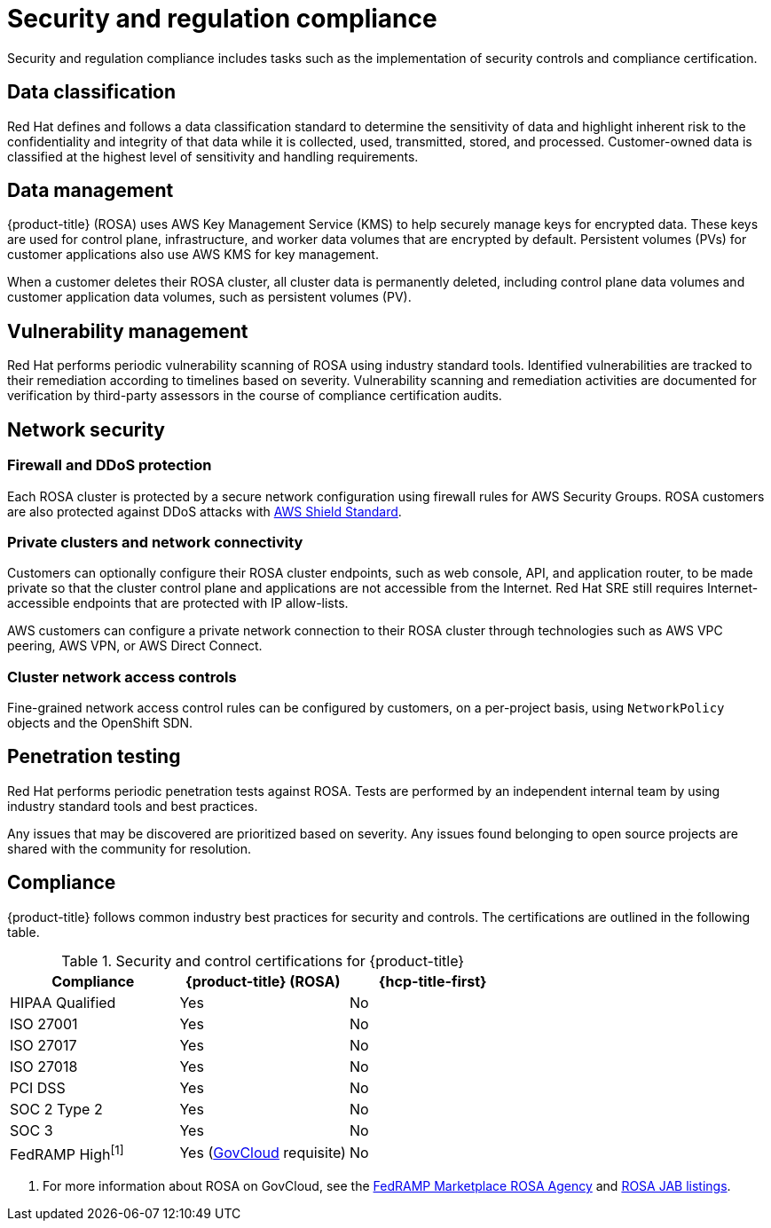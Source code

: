 
// Module included in the following assemblies:
//
// * rosa_architecture/rosa_policy_service_definition/rosa-policy-process-security.adoc

[id="rosa-policy-security-regulation-compliance_{context}"]
= Security and regulation compliance

Security and regulation compliance includes tasks such as the implementation of security controls and compliance certification.

[id="rosa-policy-data-classification_{context}"]
== Data classification
Red Hat defines and follows a data classification standard to determine the sensitivity of data and highlight inherent risk to the confidentiality and integrity of that data while it is collected, used, transmitted, stored, and processed. Customer-owned data is classified at the highest level of sensitivity and handling requirements.

[id="rosa-policy-data-management_{context}"]
== Data management
{product-title} (ROSA) uses AWS Key Management Service (KMS) to help securely manage keys for encrypted data. These keys are used for control plane, infrastructure, and worker data volumes that are encrypted by default. Persistent volumes (PVs) for customer applications also use AWS KMS for key management.

When a customer deletes their ROSA cluster, all cluster data is permanently deleted, including control plane data volumes and customer application data volumes, such as persistent volumes (PV).

[id="rosa-policy-vulnerability-management_{context}"]
== Vulnerability management
Red Hat performs periodic vulnerability scanning of ROSA using industry standard tools. Identified vulnerabilities are tracked to their remediation according to timelines based on severity. Vulnerability scanning and remediation activities are documented for verification by third-party assessors in the course of compliance certification audits.

[id="rosa-policy-network-security_{context}"]
== Network security

[id="rosa-policy-firewall-ddos-protection_{context}"]
=== Firewall and DDoS protection
Each ROSA cluster is protected by a secure network configuration using firewall rules for AWS Security Groups. ROSA customers are also protected against DDoS attacks with link:https://docs.aws.amazon.com/waf/latest/developerguide/ddos-overview.html[AWS Shield Standard].

[id="rosa-policy-private-clusters-network-connectivity_{context}"]
=== Private clusters and network connectivity
Customers can optionally configure their ROSA cluster endpoints, such as web console, API, and application router, to be made private so that the cluster control plane and applications are not accessible from the Internet. Red Hat SRE still requires Internet-accessible endpoints that are protected with IP allow-lists.

AWS customers can configure a private network connection to their ROSA cluster through technologies such as AWS VPC peering, AWS VPN, or AWS Direct Connect.

[id="rosa-policy-cluster-network-access_{context}"]
=== Cluster network access controls
Fine-grained network access control rules can be configured by customers, on a per-project basis, using `NetworkPolicy` objects and the OpenShift SDN.

[id="rosa-policy-penetration-testing_{context}"]
== Penetration testing
Red Hat performs periodic penetration tests against ROSA. Tests are performed by an independent internal team by using industry standard tools and best practices.

Any issues that may be discovered are prioritized based on severity. Any issues found belonging to open source projects are shared with the community for resolution.

[id="rosa-policy-compliance_{context}"]
== Compliance
{product-title} follows common industry best practices for security and controls. The certifications are outlined in the following table.


.Security and control certifications for {product-title}
[cols= "3,3,3",options="header"]
|===
| Compliance | {product-title} (ROSA)| {hcp-title-first}

| HIPAA Qualified | Yes | No

| ISO 27001 | Yes | No

| ISO 27017 | Yes | No

| ISO 27018 | Yes | No

| PCI DSS | Yes | No

| SOC 2 Type 2 | Yes | No

| SOC 3 | Yes | No

| FedRAMP High^[1]^ | Yes (link:https://aws.amazon.com/govcloud-us/?whats-new-ess.sort-by=item.additionalFields.postDateTime&whats-new-ess.sort-order=desc[GovCloud] requisite) | No

|===
1. For more information about ROSA on GovCloud, see the link:https://marketplace.fedramp.gov/products/FR2102031769[FedRAMP Marketplace ROSA Agency] and link:https://marketplace.fedramp.gov/products/FR2102031769A[ROSA JAB listings].